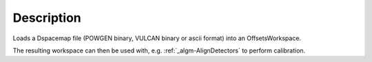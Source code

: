 .. algorithm::

.. summary::

.. alias::

.. properties::

Description
-----------

Loads a Dspacemap file (POWGEN binary, VULCAN binary or ascii format)
into an OffsetsWorkspace.

The resulting workspace can then be used with, e.g.
:ref:`_algm-AlignDetectors` to perform calibration.

.. categories::

